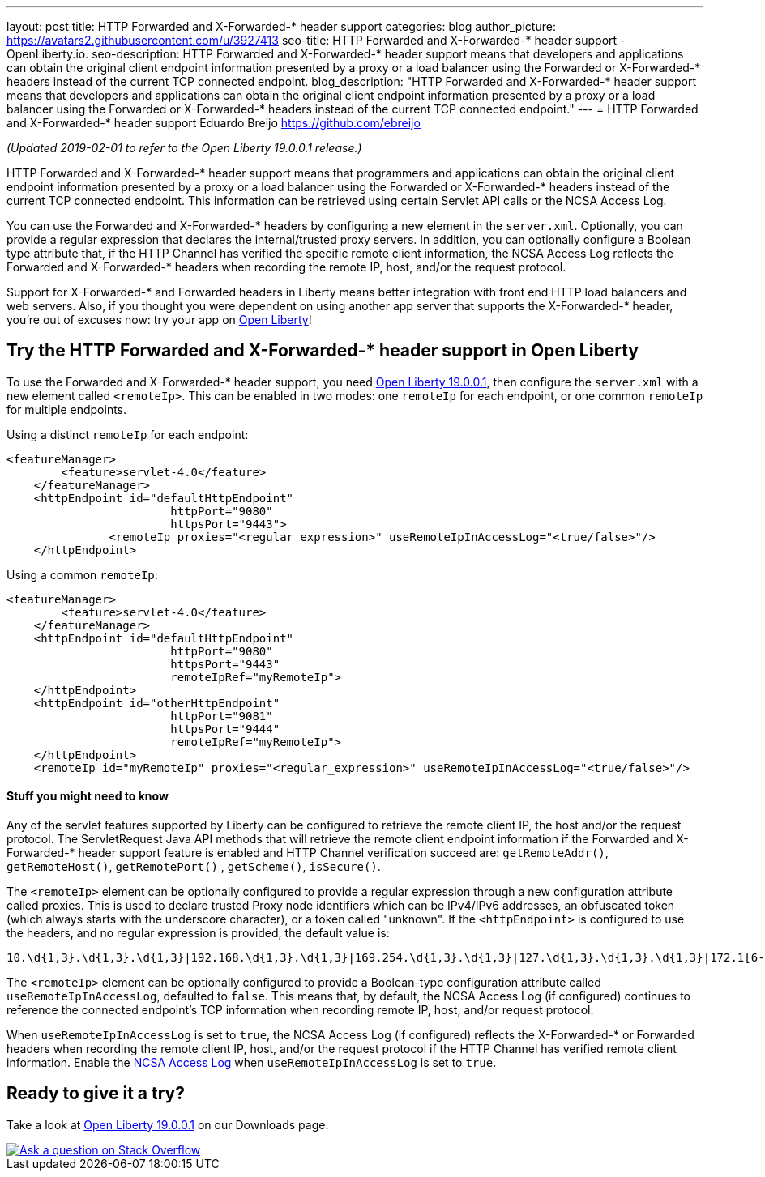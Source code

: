 ---
layout: post
title: HTTP Forwarded and X-Forwarded-* header support
categories: blog
author_picture: https://avatars2.githubusercontent.com/u/3927413
seo-title: HTTP Forwarded and X-Forwarded-* header support - OpenLiberty.io. 
seo-description: HTTP Forwarded and X-Forwarded-* header support means that developers and applications can obtain the original client endpoint information presented by a proxy or a load balancer using the Forwarded or X-Forwarded-* headers instead of the current TCP connected endpoint.
blog_description: "HTTP Forwarded and X-Forwarded-* header support means that developers and applications can obtain the original client endpoint information presented by a proxy or a load balancer using the Forwarded or X-Forwarded-* headers instead of the current TCP connected endpoint."
---
= HTTP Forwarded and X-Forwarded-* header support
Eduardo Breijo <https://github.com/ebreijo>

_(Updated 2019-02-01 to refer to the Open Liberty 19.0.0.1 release.)_

HTTP Forwarded and X-Forwarded-* header support means that programmers and applications can obtain the original client endpoint information presented by a proxy or a load balancer using the Forwarded or X-Forwarded-* headers instead of the current TCP connected endpoint. This information can be retrieved using certain Servlet API calls or the NCSA Access Log.

You can use the Forwarded and X-Forwarded-* headers by configuring a new element in the `server.xml`. Optionally, you can provide a regular expression that declares the internal/trusted proxy servers. In addition, you can optionally configure a Boolean type attribute that, if the HTTP Channel has verified the specific remote client information, the NCSA Access Log reflects the Forwarded and X-Forwarded-* headers when recording the remote IP, host, and/or the request protocol.

Support for X-Forwarded-* and Forwarded headers in Liberty means better integration with front end HTTP load balancers and web servers. Also, if you thought you were dependent on using another app server that supports the X-Forwarded-* header, you're out of excuses now: try your app on https://openliberty.io/[Open Liberty]!

== Try the HTTP Forwarded and X-Forwarded-* header support in Open Liberty

To use the Forwarded and X-Forwarded-* header support, you need https://openliberty.io/downloads[Open Liberty 19.0.0.1], then configure the `server.xml` with a new element called `<remoteIp>`. This can be enabled in two modes: one `remoteIp` for each endpoint, or one common `remoteIp` for multiple endpoints.

Using a distinct `remoteIp` for each endpoint:

[source,xml]
----
<featureManager> 
        <feature>servlet-4.0</feature> 
    </featureManager> 
    <httpEndpoint id="defaultHttpEndpoint"  
                        httpPort="9080"  
                        httpsPort="9443">  
               <remoteIp proxies="<regular_expression>" useRemoteIpInAccessLog="<true/false>"/>  
    </httpEndpoint> 
----


Using a common `remoteIp`:

[source,xml]
----
<featureManager> 
        <feature>servlet-4.0</feature> 
    </featureManager> 
    <httpEndpoint id="defaultHttpEndpoint"  
                        httpPort="9080"  
                        httpsPort="9443" 
                        remoteIpRef="myRemoteIp">  
    </httpEndpoint> 
    <httpEndpoint id="otherHttpEndpoint"  
                        httpPort="9081"  
                        httpsPort="9444" 
                        remoteIpRef="myRemoteIp">  
    </httpEndpoint> 
    <remoteIp id="myRemoteIp" proxies="<regular_expression>" useRemoteIpInAccessLog="<true/false>"/>
----


==== Stuff you might need to know

Any of the servlet features supported by Liberty can be configured to retrieve the remote client IP, the host and/or the request protocol. The ServletRequest Java API methods that will retrieve the remote client endpoint information if the Forwarded and X-Forwarded-* header support feature is enabled and HTTP Channel verification succeed are: `getRemoteAddr()`, `getRemoteHost()`, `getRemotePort()` , `getScheme()`, `isSecure()`.

The `<remoteIp>` element can be optionally configured to provide a regular expression through a new configuration attribute called proxies. This is used to declare trusted Proxy node identifiers which can be IPv4/IPv6 addresses, an obfuscated token (which always starts with the underscore character), or a token called "unknown". If the `<httpEndpoint>` is configured to use the headers, and no regular expression is provided, the default value is:

    10.\d{1,3}.\d{1,3}.\d{1,3}|192.168.\d{1,3}.\d{1,3}|169.254.\d{1,3}.\d{1,3}|127.\d{1,3}.\d{1,3}.\d{1,3}|172.1[6-9]{1}.\d{1,3}.\d{1,3}|172.2[0-9]{1}.\d{1,3}.\d{1,3}|172.3[0-1]{1}.\d{1,3}.\d{1,3}|0:0:0:0:0:0:0:1|::1

The `<remoteIp>` element can be optionally configured to provide a Boolean-type configuration attribute called `useRemoteIpInAccessLog`, defaulted to `false`. This means that, by default, the NCSA Access Log (if configured) continues to reference the connected endpoint's TCP information when recording remote IP, host, and/or request protocol.

When `useRemoteIpInAccessLog` is set to `true`, the NCSA Access Log (if configured) reflects the X-Forwarded-* or Forwarded headers when recording the remote client IP, host, and/or the request protocol if the HTTP Channel has verified remote client information. Enable the https://www.ibm.com/support/knowledgecenter/en/SSEQTP_liberty/com.ibm.websphere.wlp.doc/ae/rwlp_http_accesslogs.html[NCSA Access Log] when `useRemoteIpInAccessLog` is set to `true`.



//

## Ready to give it a try?

Take a look at https://openliberty.io/downloads[Open Liberty 19.0.0.1] on our Downloads page.

[link=https://stackoverflow.com/tags/open-liberty]
image::/img/blog/blog_btn_stack.svg[Ask a question on Stack Overflow, align="center"]


